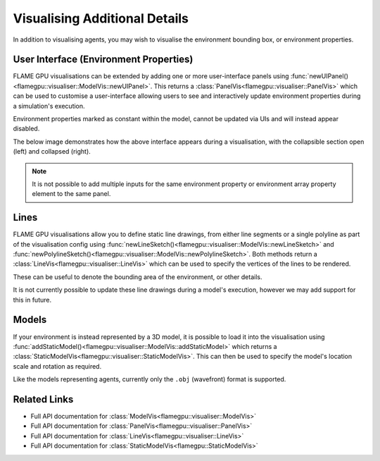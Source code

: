 Visualising Additional Details
==============================

In addition to visualising agents, you may wish to visualise the environment bounding box, or environment properties.


User Interface (Environment Properties)
---------------------------------------

FLAME GPU visualisations can be extended by adding one or more user-interface panels using :func:`newUIPanel()<flamegpu::visualiser::ModelVis::newUIPanel>`. This returns a :class:`PanelVis<flamegpu::visualiser::PanelVis>` which can be used to customise a user-interface allowing users to see and interactively update environment properties during a simulation's execution.

Environment properties marked as constant within the model, cannot be updated via UIs and will instead appear disabled.

.. tabs::

  .. code-tab:: cpp C++

    // Configure the visualisation
    flamegpu::visualiser::ModelVis &m_vis = cudaSimulation.getVisualisation();
    // Create a new UI panel named "Settings
    flamegpu::visualiser::PanelVis ui = m_vis.newUIPanel("Settings");
    // Create a named collapsible section "Sliders"
    ui.newSection("Slider & Drag");
    // Add an environment property slider with the inclusive range [-1.0, 1.0]
    ui.newEnvironmentPropertySlider<float>("slider_property", -1.0f, 1.0f);
    # Add an environment property array element drag_property_array[2] drag with the inclusive range [0.0, 10.0]
    ui.newEnvironmentPropertyDrag<float>("drag_property_array", 2, 0.0, 10.0, 0.1);
    // End the collapsible section
    ui.newEndSection();
    // Add a static text label
    ui.newStaticLabel("Input");
    // Add an environment property input with step speeds 1 & 10
    ui.newEnvironmentPropertySlider<int>("input_property", 1, 10);
    // Add a horizontal separator
    ui.newSeparator();
    // Add an environment property checkbox
    ui.newEnvironmentPropertyToggle<int>("toggle_property");
    // Add an environment property checkbox, for a constant property
    ui.newEnvironmentPropertyToggle<int>("toggle_property_constant");
    
  .. code-tab:: py Python

    # Configure the visualisation
    m_vis = cudaSimulation.getVisualisation();
    # Create a new UI panel named "Settings
    ui = m_vis.newUIPanel("Settings")
    # Create a named collapsible section "Sliders"
    ui.newSection("Slider & Drag")
    # Add an environment property slider with the inclusive range [-1.0, 1.0]
    ui.newEnvironmentPropertySliderFloat("slider_property", -1.0, 1.0)
    # Add an environment property array element drag_property_array[2] drag with the inclusive range [0.0, 10.0]
    ui.newEnvironmentPropertyDragFloat("drag_property_array", 2, 0.0, 10.0, 0.1)
    # End the collapsible section
    ui.newEndSection();
    # Add a static text label
    ui.newStaticLabel("Input")
    # Add an environment property input with step speeds 1 & 10
    ui.newEnvironmentPropertySliderInt("input_property", 1, 10)
    # Add a horizontal separator
    ui.newSeparator()
    # Add an environment property checkbox
    ui.newEnvironmentPropertyToggleInt("toggle_property")
    # Add an environment property checkbox, for a constant property
    ui.newEnvironmentPropertyToggleInt("toggle_property_constant")
    
The below image demonstrates how the above interface appears during a visualisation, with the collapsible section open (left) and collapsed (right).

.. image:: ui-full.png
  :width: 324
  :alt: How the above example UI code appears within the visualisation, with the section not collapsed.
  
.. image:: ui-collapsed.png
  :width: 317
  :alt: How the above example UI code appears within the visualisation, with the section collapsed.
  
  
.. note::

  It is not possible to add multiple inputs for the same environment property or environment array property element to the same panel.


Lines
-----

FLAME GPU visualisations allow you to define static line drawings, from either line segments or a single polyline as part of the visualisation config using :func:`newLineSketch()<flamegpu::visualiser::ModelVis::newLineSketch>` and :func:`newPolylineSketch()<flamegpu::visualiser::ModelVis::newPolylineSketch>`. Both methods return a :class:`LineVis<flamegpu::visualiser::LineVis>` which can be used to specify the vertices of the lines to be rendered.

These can be useful to denote the bounding area of the environment, or other details.

.. tabs::

  .. code-tab:: cpp C++

    // Configure the visualisation
    flamegpu::visualiser::ModelVis &m_vis = cudaSimulation.getVisualisation();
    // Draw a square out of line segments, white 20% alpha
    flamegpu::visualiser::LineVis pen = m_vis.newLineSketch(1.0f, 1.0f, 1.0f, 0.2f);
    pen.addVertex(0.0f, 0.0f, 0.0f); pen.addVertex(1.0f, 0.0f, 0.0f);
    pen.addVertex(1.0f, 0.0f, 0.0f); pen.addVertex(1.0f, 0.0f, 1.0f);
    pen.addVertex(1.0f, 0.0f, 1.0f); pen.addVertex(0.0f, 0.0f, 1.0f);
    pen.addVertex(0.0f, 0.0f, 1.0f); pen.addVertex(0.0f, 0.0f, 0.0f);
    // Or, draw a square out of a single poly-line, red 50% alpha
    flamegpu::visualiser::LineVis pen2 = m_vis.newPolylineSketch(1.0f, 0.0f, 0.0f, 0.5f);
    pen.addVertex(0.0f, 0.0f, 0.0f);
    pen.addVertex(1.0f, 0.0f, 0.0f);
    pen.addVertex(1.0f, 0.0f, 1.0f);
    pen.addVertex(0.0f, 0.0f, 1.0f);
    pen.addVertex(0.0f, 0.0f, 0.0f);
    
  .. code-tab:: py Python

    # Configure the visualisation
    m_vis = cudaSimulation.getVisualisation();
    # Draw a square out of line segments, white 20% alpha
    pen = m_vis.newLineSketch(1.0, 1.0, 1.0, 0.2);
    pen.addVertex(0.0, 0.0, 0.0); pen.addVertex(1.0, 0.0, 0.0);
    pen.addVertex(1.0, 0.0, 0.0); pen.addVertex(1.0, 0.0, 1.0);
    pen.addVertex(1.0, 0.0, 1.0); pen.addVertex(0.0, 0.0, 1.0);
    pen.addVertex(0.0, 0.0, 1.0); pen.addVertex(0.0, 0.0, 0.0);
    # Or, draw a square out of a single polyline, red 50% alpha
    pen2 = m_vis.newPolylineSketch(1.0, 0.0, 0.0, 0.5);
    pen.addVertex(0.0, 0.0, 0.0);
    pen.addVertex(1.0, 0.0, 0.0);
    pen.addVertex(1.0, 0.0, 1.0);
    pen.addVertex(0.0, 0.0, 1.0);
    pen.addVertex(0.0, 0.0, 0.0);

It is not currently possible to update these line drawings during a model's execution, however we may add support for this in future.


Models
------
If your environment is instead represented by a 3D model, it is possible to load it into the visualisation using :func:`addStaticModel()<flamegpu::visualiser::ModelVis::addStaticModel>` which returns a :class:`StaticModelVis<flamegpu::visualiser::StaticModelVis>`.  
This can then be used to specify the model's location scale and rotation as required.

Like the models representing agents, currently only the ``.obj`` (wavefront) format is supported.


.. tabs::

  .. code-tab:: cpp C++

    // Configure the visualisation
    flamegpu::visualiser::ModelVis &m_vis = cudaSimulation.getVisualisation();
    // Add the environment's model
    flamegpu::visualiser::StaticModelVis env_model = m_vis.addStaticModel("myfiles/town.obj");
    // Configure the model
    env_model.setModelScale(10.0f, 5.0f, 1.0f);
    env_model.setModelLocation(0.0f, -5.0f, 0.0f);
    env_model.setModelRotation(0.0f, 1.0f, 0.0f, 3.141/2.0f);
    
  .. code-tab:: py Python

    # Configure the visualisation
    m_vis = cudaSimulation.getVisualisation();
    # Add the environment's model
    env_model = m_vis.addStaticModel("myfiles/town.obj");
    # Configure the model
    env_model.setModelScale(10.0f, 5.0f, 1.0f);
    env_model.setModelLocation(0.0f, -5.0f, 0.0f);
    env_model.setModelRotation(0.0f, 1.0f, 0.0f, 3.141/2.0f);
    
    
Related Links
-------------

* Full API documentation for :class:`ModelVis<flamegpu::visualiser::ModelVis>`
* Full API documentation for :class:`PanelVis<flamegpu::visualiser::PanelVis>`
* Full API documentation for :class:`LineVis<flamegpu::visualiser::LineVis>`
* Full API documentation for :class:`StaticModelVis<flamegpu::StaticModelVis>`